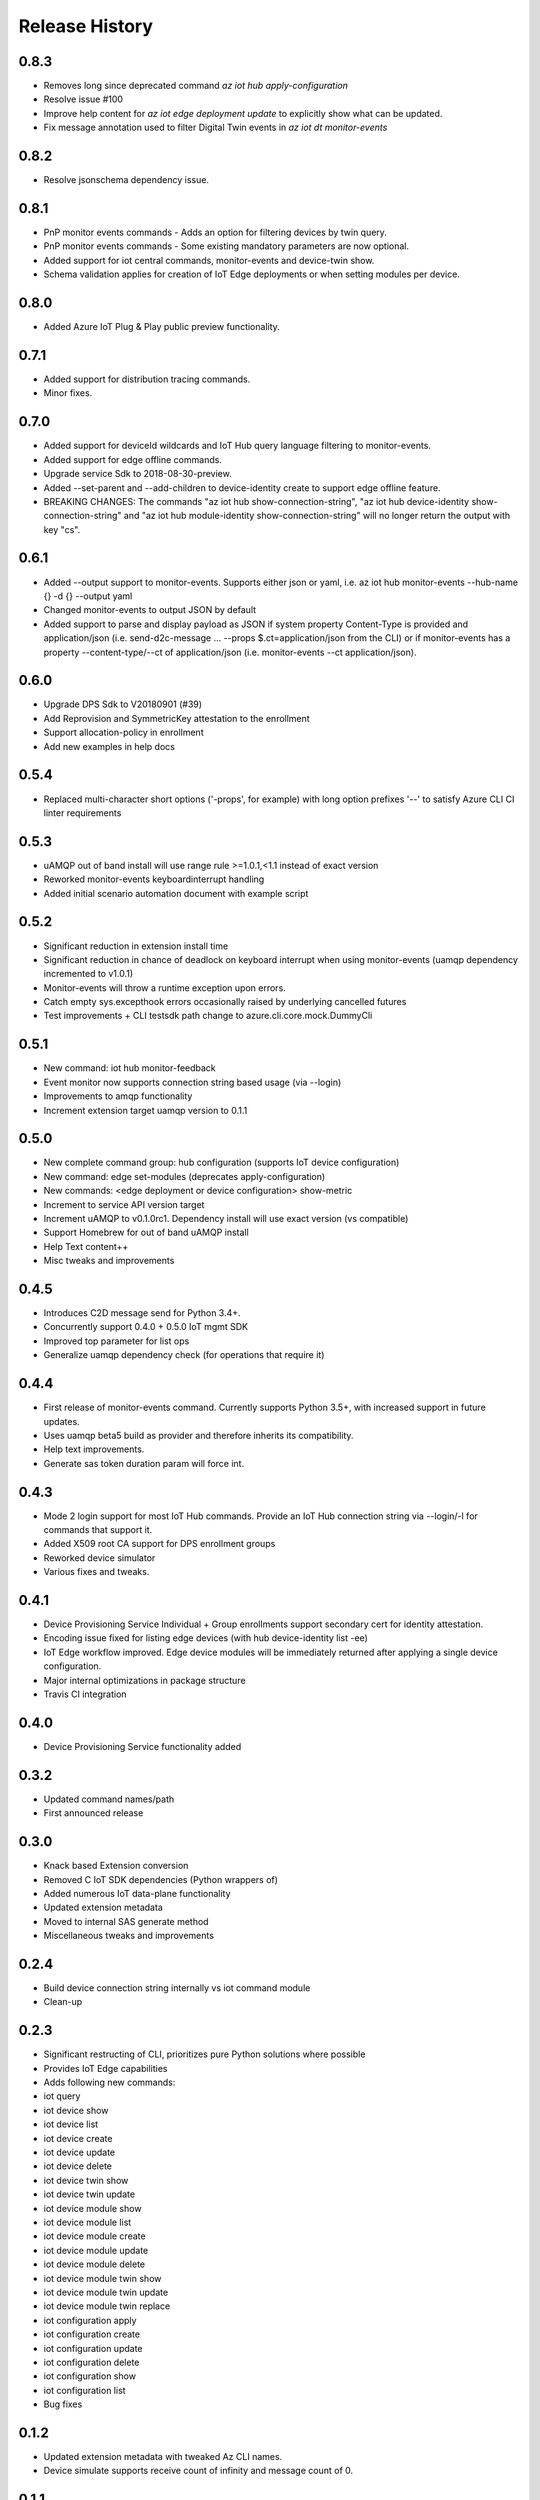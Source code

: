.. :changelog:

Release History
===============

0.8.3
+++++++++++++++
- Removes long since deprecated command `az iot hub apply-configuration`
- Resolve issue #100
- Improve help content for `az iot edge deployment update` to explicitly show what can be updated.
- Fix message annotation used to filter Digital Twin events in `az iot dt monitor-events`

0.8.2
+++++++++++++++
* Resolve jsonschema dependency issue.

0.8.1
+++++++++++++++
* PnP monitor events commands - Adds an option for filtering devices by twin query.
* PnP monitor events commands - Some existing mandatory parameters are now optional.
* Added support for iot central commands, monitor-events and device-twin show.
* Schema validation applies for creation of IoT Edge deployments or when setting modules per device.

0.8.0
+++++++++++++++
* Added Azure IoT Plug & Play public preview functionality.

0.7.1
+++++++++++++++
* Added support for distribution tracing commands.
* Minor fixes.

0.7.0
+++++++++++++++
* Added support for deviceId wildcards and IoT Hub query language filtering to monitor-events.
* Added support for edge offline commands.
* Upgrade service Sdk to 2018-08-30-preview.
* Added --set-parent and --add-children to device-identity create to support edge offline feature.
* BREAKING CHANGES: The commands "az iot hub show-connection-string", "az iot hub device-identity show-connection-string" and "az iot hub module-identity show-connection-string" will no longer return the output with key "cs".

0.6.1
+++++++++++++++
* Added --output support to monitor-events. Supports either json or yaml, i.e. az iot hub monitor-events --hub-name {} -d {} --output yaml
* Changed monitor-events to output JSON by default
* Added support to parse and display payload as JSON if system property Content-Type is provided and application/json (i.e. send-d2c-message ... --props $.ct=application/json from the CLI) or if monitor-events has a property --content-type/--ct of application/json (i.e. monitor-events --ct application/json).

0.6.0
+++++++++++++++
* Upgrade DPS Sdk to V20180901 (#39)
* Add Reprovision and SymmetricKey attestation to the enrollment
* Support allocation-policy in enrollment
* Add new examples in help docs

0.5.4
+++++++++++++++
* Replaced multi-character short options ('-props', for example) with long option prefixes '--' to satisfy Azure CLI CI linter requirements

0.5.3
+++++++++++++++
* uAMQP out of band install will use range rule >=1.0.1,<1.1 instead of exact version
* Reworked monitor-events keyboardinterrupt handling
* Added initial scenario automation document with example script

0.5.2
+++++++++++++++
* Significant reduction in extension install time
* Significant reduction in chance of deadlock on keyboard interrupt when using monitor-events (uamqp dependency incremented to v1.0.1)
* Monitor-events will throw a runtime exception upon errors.
* Catch empty sys.excepthook errors occasionally raised by underlying cancelled futures
* Test improvements + CLI testsdk path change to azure.cli.core.mock.DummyCli

0.5.1
+++++++++++++++
* New command: iot hub monitor-feedback
* Event monitor now supports connection string based usage (via --login)
* Improvements to amqp functionality
* Increment extension target uamqp version to 0.1.1

0.5.0
+++++++++++++++
* New complete command group: hub configuration (supports IoT device configuration)
* New command: edge set-modules (deprecates apply-configuration)
* New commands: <edge deployment or device configuration> show-metric
* Increment to service API version target
* Increment uAMQP to v0.1.0rc1. Dependency install will use exact version (vs compatible)
* Support Homebrew for out of band uAMQP install
* Help Text content++
* Misc tweaks and improvements

0.4.5
+++++++++++++++
* Introduces C2D message send for Python 3.4+.
* Concurrently support 0.4.0 + 0.5.0 IoT mgmt SDK
* Improved top parameter for list ops
* Generalize uamqp dependency check (for operations that require it)

0.4.4
+++++++++++++++
* First release of monitor-events command. Currently supports Python 3.5+, with increased support in future updates.
* Uses uamqp beta5 build as provider and therefore inherits its compatibility.
* Help text improvements.
* Generate sas token duration param will force int.

0.4.3
+++++++++++++++
* Mode 2 login support for most IoT Hub commands. Provide an IoT Hub connection string via --login/-l for commands that support it.
* Added X509 root CA support for DPS enrollment groups
* Reworked device simulator
* Various fixes and tweaks.

0.4.1
+++++++++++++++
* Device Provisioning Service Individual + Group enrollments support secondary cert for identity attestation.
* Encoding issue fixed for listing edge devices (with hub device-identity list -ee)
* IoT Edge workflow improved. Edge device modules will be immediately returned after applying a single device configuration.
* Major internal optimizations in package structure
* Travis CI integration

0.4.0
+++++++++++++++
* Device Provisioning Service functionality added

0.3.2
+++++++++++++++
* Updated command names/path
* First announced release

0.3.0
+++++++++++++++
* Knack based Extension conversion
* Removed C IoT SDK dependencies (Python wrappers of)
* Added numerous IoT data-plane functionality
* Updated extension metadata
* Moved to internal SAS generate method
* Miscellaneous tweaks and improvements

0.2.4
+++++++++++++++
* Build device connection string internally vs iot command module
* Clean-up

0.2.3
+++++++++++++++
* Significant restructing of CLI, prioritizes pure Python solutions where possible
* Provides IoT Edge capabilities
* Adds following new commands:
* iot query 
* iot device show 
* iot device list 
* iot device create 
* iot device update 
* iot device delete 
* iot device twin show 
* iot device twin update 
* iot device module show 
* iot device module list 
* iot device module create 
* iot device module update 
* iot device module delete 
* iot device module twin show 
* iot device module twin update 
* iot device module twin replace 
* iot configuration apply 
* iot configuration create 
* iot configuration update 
* iot configuration delete 
* iot configuration show 
* iot configuration list
* Bug fixes

0.1.2
+++++++++++++++
* Updated extension metadata with tweaked Az CLI names.
* Device simulate supports receive count of infinity and message count of 0.

0.1.1
+++++++++++++++
* Collection of new commands most of which use IoT SDK as the provider
* Show and update device twin
* Invoke device method
* Device simulation
* Hub message send (Cloud-to-device) 
* New device message send (Device-to-cloud) supports http, amqp, mqtt
* Get SAS token
